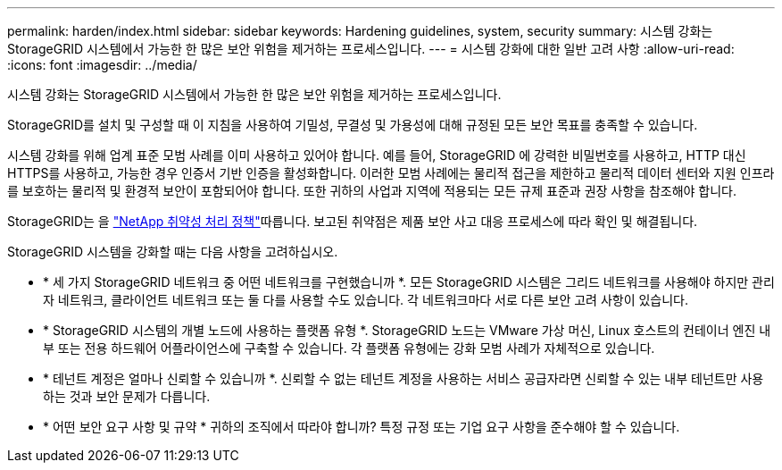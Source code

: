 ---
permalink: harden/index.html 
sidebar: sidebar 
keywords: Hardening guidelines, system, security 
summary: 시스템 강화는 StorageGRID 시스템에서 가능한 한 많은 보안 위험을 제거하는 프로세스입니다. 
---
= 시스템 강화에 대한 일반 고려 사항
:allow-uri-read: 
:icons: font
:imagesdir: ../media/


[role="lead"]
시스템 강화는 StorageGRID 시스템에서 가능한 한 많은 보안 위험을 제거하는 프로세스입니다.

StorageGRID를 설치 및 구성할 때 이 지침을 사용하여 기밀성, 무결성 및 가용성에 대해 규정된 모든 보안 목표를 충족할 수 있습니다.

시스템 강화를 위해 업계 표준 모범 사례를 이미 사용하고 있어야 합니다.  예를 들어, StorageGRID 에 강력한 비밀번호를 사용하고, HTTP 대신 HTTPS를 사용하고, 가능한 경우 인증서 기반 인증을 활성화합니다.  이러한 모범 사례에는 물리적 접근을 제한하고 물리적 데이터 센터와 지원 인프라를 보호하는 물리적 및 환경적 보안이 포함되어야 합니다.  또한 귀하의 사업과 지역에 적용되는 모든 규제 표준과 권장 사항을 참조해야 합니다.

StorageGRID는 을 https://security.netapp.com/policy/["NetApp 취약성 처리 정책"^]따릅니다. 보고된 취약점은 제품 보안 사고 대응 프로세스에 따라 확인 및 해결됩니다.

StorageGRID 시스템을 강화할 때는 다음 사항을 고려하십시오.

* * 세 가지 StorageGRID 네트워크 중 어떤 네트워크를 구현했습니까 *. 모든 StorageGRID 시스템은 그리드 네트워크를 사용해야 하지만 관리자 네트워크, 클라이언트 네트워크 또는 둘 다를 사용할 수도 있습니다. 각 네트워크마다 서로 다른 보안 고려 사항이 있습니다.
* * StorageGRID 시스템의 개별 노드에 사용하는 플랫폼 유형 *. StorageGRID 노드는 VMware 가상 머신, Linux 호스트의 컨테이너 엔진 내부 또는 전용 하드웨어 어플라이언스에 구축할 수 있습니다. 각 플랫폼 유형에는 강화 모범 사례가 자체적으로 있습니다.
* * 테넌트 계정은 얼마나 신뢰할 수 있습니까 *. 신뢰할 수 없는 테넌트 계정을 사용하는 서비스 공급자라면 신뢰할 수 있는 내부 테넌트만 사용하는 것과 보안 문제가 다릅니다.
* * 어떤 보안 요구 사항 및 규약 * 귀하의 조직에서 따라야 합니까? 특정 규정 또는 기업 요구 사항을 준수해야 할 수 있습니다.

